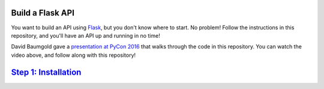 Build a Flask API
=================

You want to build an API using Flask_, but you don't know where to start.
No problem! Follow the instructions in this repository, and you'll have an
API up and running in no time!

.. image:: images/youtube.png
   :target: https://www.youtube.com/watch?v=6RdZNiyISVU
   :alt: Video Presentation on YouTube

David Baumgold gave a `presentation at PyCon 2016`_ that walks through
the code in this repository. You can watch the video above, and follow along
with this repository!

`Step 1: Installation <https://github.com/singingwolfboy/build-a-flask-api/tree/master/step01>`_
==========================

.. _Flask: http://flask.pocoo.org/
.. _presentation at PyCon 2016: https://us.pycon.org/2016/proposals/1694/
